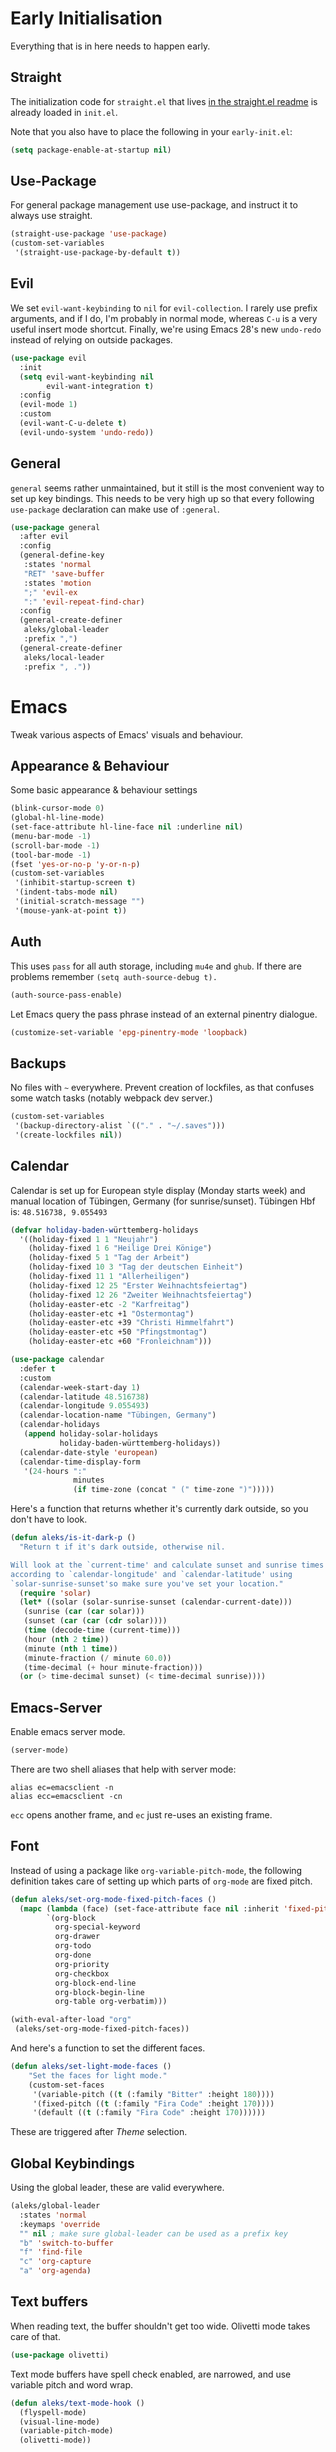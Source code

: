 * Early Initialisation

Everything that is in here needs to happen early.

** Straight
The initialization code for =straight.el= that lives [[https://github.com/raxod502/straight.el#getting-started][in the straight.el readme]] is already loaded in =init.el=.

Note that you also have to place the following in your =early-init.el=:

#+begin_src emacs-lisp :tangle no
  (setq package-enable-at-startup nil)
#+end_src

** Use-Package

For general package management use use-package, and instruct it to always use straight.

#+begin_src emacs-lisp
  (straight-use-package 'use-package)
  (custom-set-variables
   '(straight-use-package-by-default t))
#+end_src

** Evil

We set =evil-want-keybinding= to =nil= for =evil-collection=. I rarely use prefix arguments, and if I do, I'm probably in normal mode, whereas =C-u= is a very useful insert mode shortcut. Finally, we're using Emacs 28's new =undo-redo= instead of relying on outside packages.

#+begin_src emacs-lisp
  (use-package evil
    :init
    (setq evil-want-keybinding nil
          evil-want-integration t)
    :config
    (evil-mode 1)
    :custom
    (evil-want-C-u-delete t)
    (evil-undo-system 'undo-redo))
#+end_src

** General
=general= seems rather unmaintained, but it still is the most convenient way to set up key bindings. This needs to be very high up so that every following =use-package= declaration can make use of =:general=.

#+begin_src emacs-lisp
  (use-package general
    :after evil
    :config
    (general-define-key
     :states 'normal
     "RET" 'save-buffer
     :states 'motion
     ";" 'evil-ex
     ":" 'evil-repeat-find-char)
    :config
    (general-create-definer
     aleks/global-leader
     :prefix ",")
    (general-create-definer
     aleks/local-leader
     :prefix ", ."))
#+end_src

* Emacs

Tweak various aspects of Emacs' visuals and behaviour.

** Appearance & Behaviour

Some basic appearance & behaviour settings

#+begin_src emacs-lisp
  (blink-cursor-mode 0)
  (global-hl-line-mode)
  (set-face-attribute hl-line-face nil :underline nil)
  (menu-bar-mode -1)
  (scroll-bar-mode -1)
  (tool-bar-mode -1)
  (fset 'yes-or-no-p 'y-or-n-p)
  (custom-set-variables
   '(inhibit-startup-screen t)
   '(indent-tabs-mode nil)
   '(initial-scratch-message "")
   '(mouse-yank-at-point t))
#+end_src

** Auth
This uses =pass= for all auth storage, including =mu4e= and =ghub=. If there are problems remember =(setq auth-source-debug t).=

#+begin_src emacs-lisp
  (auth-source-pass-enable)
#+end_src

Let Emacs query the pass phrase instead of an external pinentry dialogue.

#+begin_src emacs-lisp
  (customize-set-variable 'epg-pinentry-mode 'loopback)
#+end_src

** Backups

No files with =~= everywhere. Prevent creation of lockfiles, as that confuses some watch tasks (notably webpack dev server.)

#+BEGIN_SRC emacs-lisp
  (custom-set-variables
   '(backup-directory-alist `(("." . "~/.saves")))
   '(create-lockfiles nil))
#+END_SRC

** Calendar
Calendar is set up for European style display (Monday starts week) and manual location of Tübingen, Germany (for sunrise/sunset).
Tübingen Hbf is: =48.516738, 9.055493=

#+BEGIN_SRC emacs-lisp
  (defvar holiday-baden-württemberg-holidays
    '((holiday-fixed 1 1 "Neujahr")
      (holiday-fixed 1 6 "Heilige Drei Könige")
      (holiday-fixed 5 1 "Tag der Arbeit")
      (holiday-fixed 10 3 "Tag der deutschen Einheit")
      (holiday-fixed 11 1 "Allerheiligen")
      (holiday-fixed 12 25 "Erster Weihnachtsfeiertag")
      (holiday-fixed 12 26 "Zweiter Weihnachtsfeiertag")
      (holiday-easter-etc -2 "Karfreitag")
      (holiday-easter-etc +1 "Ostermontag")
      (holiday-easter-etc +39 "Christi Himmelfahrt")
      (holiday-easter-etc +50 "Pfingstmontag")
      (holiday-easter-etc +60 "Fronleichnam")))
  
  (use-package calendar
    :defer t
    :custom
    (calendar-week-start-day 1)
    (calendar-latitude 48.516738)
    (calendar-longitude 9.055493)
    (calendar-location-name "Tübingen, Germany")
    (calendar-holidays
     (append holiday-solar-holidays
             holiday-baden-württemberg-holidays))
    (calendar-date-style 'european)
    (calendar-time-display-form
     '(24-hours ":"
                minutes
                (if time-zone (concat " (" time-zone ")")))))
  
#+END_SRC

Here's a function that returns whether it's currently dark outside, so you don't have to look.

#+begin_src emacs-lisp
  (defun aleks/is-it-dark-p ()
    "Return t if it's dark outside, otherwise nil.

  Will look at the `current-time' and calculate sunset and sunrise times
  according to `calendar-longitude' and `calendar-latitude' using
  `solar-sunrise-sunset'so make sure you've set your location."
    (require 'solar)
    (let* ((solar (solar-sunrise-sunset (calendar-current-date)))
	 (sunrise (car (car solar)))
	 (sunset (car (car (cdr solar))))
	 (time (decode-time (current-time)))
	 (hour (nth 2 time))
	 (minute (nth 1 time))
	 (minute-fraction (/ minute 60.0))
	 (time-decimal (+ hour minute-fraction)))
    (or (> time-decimal sunset) (< time-decimal sunrise))))
#+end_src

** Emacs-Server

Enable emacs server mode.

#+begin_src emacs-lisp
  (server-mode)
#+end_src

There are two shell aliases that help with server mode:

#+begin_src shell
  alias ec=emacsclient -n
  alias ecc=emacsclient -cn
#+end_src

=ecc= opens another frame, and =ec= just re-uses an existing frame.
** Font

Instead of using a package like =org-variable-pitch-mode=, the
following definition takes care of setting up which parts of
=org-mode= are fixed pitch.

#+begin_src emacs-lisp
  (defun aleks/set-org-mode-fixed-pitch-faces ()
    (mapc (lambda (face) (set-face-attribute face nil :inherit 'fixed-pitch))
          `(org-block
            org-special-keyword
            org-drawer
            org-todo
            org-done
            org-priority
            org-checkbox
            org-block-end-line
            org-block-begin-line
            org-table org-verbatim)))
  
  (with-eval-after-load "org"
   (aleks/set-org-mode-fixed-pitch-faces))
#+end_src

And here's a function to set the different faces.

#+begin_src emacs-lisp
  (defun aleks/set-light-mode-faces ()
      "Set the faces for light mode."
      (custom-set-faces
       '(variable-pitch ((t (:family "Bitter" :height 180))))
       '(fixed-pitch ((t (:family "Fira Code" :height 170))))
       '(default ((t (:family "Fira Code" :height 170))))))
#+end_src

These are triggered after [[Theme]] selection.

** Global Keybindings

Using the global leader, these are valid everywhere.

#+begin_src emacs-lisp
  (aleks/global-leader
    :states 'normal
    :keymaps 'override
    "" nil ; make sure global-leader can be used as a prefix key
    "b" 'switch-to-buffer
    "f" 'find-file
    "c" 'org-capture
    "a" 'org-agenda)
#+end_src



** Text buffers

When reading text, the buffer shouldn't get too wide. Olivetti mode takes care of that.

#+begin_src emacs-lisp
  (use-package olivetti)
#+end_src

Text mode buffers have spell check enabled, are narrowed, and use variable pitch and word wrap.

#+begin_src emacs-lisp
  (defun aleks/text-mode-hook ()
    (flyspell-mode)
    (visual-line-mode)
    (variable-pitch-mode)
    (olivetti-mode))
  
  (add-hook 'text-mode-hook 'aleks/text-mode-hook)
#+end_src

** Theme

Use Prot's awesome Modus theme, vivendi by default. They're built-in
to Emacs now, but we're loading the latest version here.

#+begin_src emacs-lisp
  (use-package modus-themes
    :init
    ;; Add all your customizations prior to loading the themes
    (setq modus-themes-italic-constructs t
          modus-themes-bold-constructs t
          modus-themes-region '(bg-only no-extend)
          modus-themes-scale-headings t
          modus-themes-slanted-constructs t
          modus-themes-scale-1 1.1
          modus-themes-scale-2 1.2
          modus-themes-scale-3 1.3
          modus-themes-scale-4 1.4
          modus-themes-scale-5 1.5
          modus-themes-mode-line '3d)
  
    ;; Load the theme files before enabling a theme
    (modus-themes-load-themes)
    :config
    (modus-themes-load-vivendi)
    (aleks/set-light-mode-faces))
#+end_src

* Major Modes

A list of supported major modes and their configuration.

** CSS
#+BEGIN_SRC emacs-lisp
  (use-package css-mode
    :mode "\\.css$"
    :custom (css-indent-offset 2))
  (use-package scss-mode
    :mode ("\\.scss$" "\\.sass$"))
#+END_SRC

** CSV

#+BEGIN_SRC emacs-lisp
  (use-package csv-mode
    :mode "\\.[ct]sv$")
#+END_SRC

** Docker

#+BEGIN_SRC emacs-lisp
  (use-package dockerfile-mode :mode "Dockerfile")
#+END_SRC

** Fish

#+BEGIN_SRC emacs-lisp
  (use-package fish-mode
    :mode "\\.fish$")
#+END_SRC

** Graphql

#+BEGIN_SRC emacs-lisp
  (use-package request)

  (use-package graphql-mode
    :load-path "~/src/graphql-mode/"
    :mode "\\.graphql$"
    :custom (graphql-indent-level 4))
#+END_SRC

** Groovy

#+BEGIN_SRC emacs-lisp
  (use-package groovy-mode
    :mode "build\\.gradle" "\\.groovy$")
#+END_SRC


** Haskell

#+BEGIN_SRC emacs-lisp
  (use-package haskell-mode
    :mode "\\.hs$")
#+END_SRC

** Json
#+BEGIN_SRC emacs-lisp
  (use-package json-mode
    :mode "\\.json$"
    :config
    (add-to-list 'flycheck-disabled-checkers 'json-python-json))
#+END_SRC

** Kotlin

Only basic support :(

#+BEGIN_SRC emacs-lisp
  (use-package kotlin-mode
    :mode "\\.kt$")
#+END_SRC

** Ledger

The function =browse-amazon-history-at-point= is useful to get to the Amazon order number from the bank statement itself. Helps with categorisation.

#+BEGIN_SRC emacs-lisp
  (defun browse-amazon-history-at-point ()
    "Open amazon.de order history.  The search term is `thing-at-point'."
    (interactive)
    (browse-url (concat "https://www.amazon.de/gp/your-account/order-history/?search=" (thing-at-point 'symbol 'no-props))))

  (use-package ledger-mode
    :mode "hledger\\.journal$" "\\.ledger$"
    :general
    (aleks/local-leader :states 'normal :keymaps 'ledger-mode-map
             "a" 'browse-amazon-history-at-point
             "p" 'browse-paypal-history-at-point))

  (use-package flycheck-ledger
    :after flycheck ledger-mode)
#+END_SRC

** Lua

#+BEGIN_SRC emacs-lisp
  (use-package lua-mode
    :mode "\\.lua$"
    :interpreter "lua")
#+END_SRC

** Markdown

#+BEGIN_SRC emacs-lisp
  (use-package markdown-mode
    :mode "\\.md$"
    :custom (markdown-fontify-code-blocks-natively t))
#+END_SRC

** Org

Loading org already happened in =init.el=.

*** Agenda

The most important files get their own variables.

#+begin_src emacs-lisp
  (defcustom org-directory (concat (file-name-as-directory (getenv "HOME")) "org") "Org directory.")
  (defcustom my-org-main-file (concat (file-name-as-directory org-directory) "main.org") "Personal Org agenda file.")
  (defcustom my-org-work-file (concat (file-name-as-directory org-directory) "work.org") "Professional Org agenda file.")
#+end_src

Add diary and agenda files.

#+begin_src emacs-lisp
  (custom-set-variables
   '(org-agenda-include-diary t)
   '(org-agenda-files `(,my-org-main-file ,my-org-work-file))
   '(diary-file (concat (file-name-as-directory org-directory) "diary")))
#+end_src

*** Babel

Tangle every block by default.

#+begin_src emacs-lisp
  (add-to-list 'org-babel-default-header-args '(:tangle . "yes"))
#+end_src

Redisplay images after code block evaluation. Handy if the result of your computation is an image: it'll pop up immediately.

#+begin_src emacs-lisp
  (add-hook 'org-babel-after-execute-hook 'org-redisplay-inline-images)
#+end_src

Load the following languages into org babel by default:

#+begin_src emacs-lisp
  (custom-set-variables
   '(org-babel-load-languages
     '((dot . t)
       (emacs-lisp . t))))
#+end_src

*** Capture

Capture templates:

#+begin_src emacs-lisp
  (defun join-lines (strings)
    "Join STRINGS with newlines."
    (string-join strings "\n"))
  (customize-set-variable
   'org-capture-templates
   `(("c" "Add to today" entry
      (file+regexp my-org-main-file "Week [0-9][0-9]?")
      ,(join-lines
        '("* TODO %?"
          "SCHEDULED: %t"
          ":PROPERTIES:"
          ":CREATED: %U"
          ":END:"
          "")))
     ("s" "Add task to sprint" entry
      (file+headline my-org-work-file "Tasks")
      ,(join-lines
        '("* TODO %?"
          "SCHEDULED: %t"
          ":PROPERTIES:"
          ":CREATED: %U"
          ":REFERENCE: %f"
          ":END:"
          ""
          "%i")))
     ("j" "Add MP Jira ticket" entry
      (file+headline my-org-work-file "Tasks")
      ,(join-lines
        '("* TODO %(xjira-org-capture-issue \"KNUTH\") %(xjira-get 'issue) %(xjira-get 'title)"
          "SCHEDULED: %t"
          ":PROPERTIES:"
          ":REFERENCE: %(eval xjira-host)/browse/%(xjira-get 'issue)"
          ":Reporter: %(xjira-get 'reporter)"
          ":END:"
          ""
          "%(xjira-get 'description)")))
     ("S" "Sprint" entry (file my-org-work-file)
      ,(join-lines
        '("* Sprint %^{Title}"
          ""
          "** Meetings"
          "*** MEET Sprint Review"
          "SCHEDULED: %(aleks/org-active-timestamp-from-gregorian (aleks/next-sprint-review-day) '(15 30))"
          "*** MEET Retro"
          "SCHEDULED: %(aleks/org-active-timestamp-from-gregorian (aleks/next-sprint-planning-day) '(9 00))"
          "*** MEET Next sprint SP1"
          "SCHEDULED: %(aleks/org-active-timestamp-from-gregorian (aleks/next-sprint-planning-day) '(10 00))"
          "*** MEET Next sprint SP2"
          "SCHEDULED: %(aleks/org-active-timestamp-from-gregorian (aleks/next-sprint-planning-day) '(13 00))"
          "** Tasks"
          "*** TODO Update Metrics"
          "SCHEDULED: %(aleks/org-active-timestamp-from-gregorian (aleks/monday-this-week (aleks/next-sprint-review-day)))"
          ":PROPERTIES:"
          ":REFERENCE: %(eval team-integration-metrics-sheet-link)"
          ":END:"
          "%i%?")))))
#+end_src

*** Citations

Only works with the new (as of summer 2021) org citation support.

#+begin_src emacs-lisp
  (defvar aleks/global-bibliography-files '("~/doc/lib/bib/main.bib"))
  (custom-set-variables
   '(org-cite-global-bibliography aleks/global-bibliography-files))
#+end_src

We install =citeproc= to get the CSL backend.

#+begin_src emacs-lisp
  (use-package citeproc
    :config
    (require 'oc-csl))
#+end_src

We set the export backend to biblatex for latex.

#+begin_src emacs-lisp
  (custom-set-variables
   '(org-cite-export-processors
     '((latex biblatex)
       (t csl))))
#+end_src

*** Customisation

And we set a lot of configuration options for org.

#+begin_src emacs-lisp
  (custom-set-variables
   '(org-tags-column 0) ; alignment broken with variable pitch
   '(org-confirm-babel-evaluate nil) ; don't prompt when evaluating
   '(org-startup-folded t)
   '(org-hide-emphasis-markers t)
   '(org-babel-confirm-evaluate nil)
   '(org-log-into-drawer t)
   '(org-outline-path-complete-in-steps nil) ; use a flat list instead of hierarchichal steps
   '(org-refile-targets
     '((nil . (:maxlevel . 4)))) ; don't descend more than 4 levels when refiling
   '(org-footnote-section nil)) ; place footnotes in same section
#+end_src

*** Evil

The agenda is a pain with evil.

#+begin_src emacs-lisp
  (use-package evil-org
    :config
    (require 'evil-org-agenda)
    (evil-org-agenda-set-keys))
#+end_src

*** Indentation

Indent mode keeps leading spaces out of org text files.

#+begin_src emacs-lisp
  (add-hook 'org-mode-hook #'org-indent-mode)
#+end_src

*** Inline Latex

Render inline LaTeX fragments somewhat bigger, to match the font size.
#+begin_src emacs-lisp
  (plist-put org-format-latex-options :scale 2)
#+end_src

*** Keybindings
**** General

#+begin_src emacs-lisp
  (aleks/local-leader
    :states 'normal
    :keymaps 'org-mode-map
    "'" 'org-edit-special
    "i" 'org-insert-structure-template
    "o" 'org-open-at-point
    "h" 'org-promote-subtree
    "l" 'org-demote-subtree
    "a" 'org-archive-subtree
    "s" 'org-schedule
    "d" 'org-deadline
    "e" 'org-set-effort
    "c c" 'org-clock-in
    "c i" 'org-clock-in
    "c o" 'org-clock-out
    "c g" 'org-clock-goto
    "c x" 'org-clock-cancel)
#+end_src

**** Edit Special

A quicker shortcut for editing special environments in =org=.

#+begin_src emacs-lisp
  (aleks/global-leader :states 'normal :keymaps 'org-mode-map
    "'" 'org-edit-special)
#+end_src

Interaction with special edits.

#+begin_src emacs-lisp
  (general-define-key
   :states 'normal
   :definer 'minor-mode
   :keymaps 'org-src-mode
   "<return>" 'org-edit-src-exit
   "<backspace>" 'org-edit-src-abort)
#+end_src

*** Reveal

#+BEGIN_SRC emacs-lisp
  (use-package ox-reveal
    :custom
    (org-reveal-root "file:///home/aleks/src/talks/reveal.js-4.1.0")
    (org-reveal-hlevel 2))
  (use-package htmlize)
#+END_SRC

*** Visuals

Prettier lists, by substituting bullet points for list item markers.

#+BEGIN_SRC emacs-lisp
  (font-lock-add-keywords
   'org-mode
   '(("^ *\\([-]\\) "
      (0 (prog1 () (compose-region
                    (match-beginning 1)
                    (match-end 1)
                    "•"))))))
#+END_SRC

This hides heading bullets for a cleaner look.

#+BEGIN_SRC emacs-lisp
  (use-package org-bullets
    :hook
    (org-mode . org-bullets-mode)
    :custom
    (org-bullets-bullet-list '(" "))
    (org-fontify-whole-heading-line t)
    (org-pretty-entities t))
#+END_SRC

Org-appear allows easy editing of inline markup when it's hidden.

#+begin_src emacs-lisp
  (use-package org-appear
    :hook (org-mode . org-appear-mode)
    :custom
    (org-appear-autolinks t)
    (org-appear-autosubmarkers t)
    (org-appear-autoemphasis t)
    :straight (org-appear :type git
                :host github
                :repo "awth13/org-appear"))
#+end_src
** Python

#+begin_src emacs-lisp
  (use-package lsp-python-ms
    :custom (lsp-python-ms-auto-install-server t)
    :hook (python-mode . lsp-mode))
#+end_src

** R

#+begin_src emacs-lisp
  (use-package ess
    :config
    (add-to-list 'org-babel-load-languages
                 '(R . t)))
#+end_src

** REST

Rest client with company backend & org support.

#+begin_src emacs-lisp
  (use-package restclient
    :mode "\\.rest$")

  (use-package company-restclient
    :after (restclient)
    :config
    (add-to-list 'company-backends 'company-restclient))

  (use-package ob-restclient
    :after (restclient)
    :config
    (add-to-list 'org-babel-load-languages '(restclient . t)))
#+end_src

** Rust

Rustic mode works well with =rust-analyzer=. Format on save is done with [[Apheleia]] via =rustfmt=.

#+begin_src emacs-lisp
  (use-package rustic
    :hook
    (rustic-mode . lsp)
    :custom
    (rustic-lsp-server 'rust-analyzer)
    (lsp-rust-server 'rust-analyzer)
    (lsp-rust-analyzer-server-command '("~/.local/bin/rust-analyzer")))
#+end_src

** Typescript

Syntax highlighting via tree-sitter.

#+begin_src emacs-lisp
  (use-package typescript-mode
    :hook
    (typescript-mode . tree-sitter-mode)
    (typescript-mode . lsp)
    :mode "\\.tsx?$"
    :custom
    (typescript-indent-level 2))
#+end_src

** YAML

#+BEGIN_SRC emacs-lisp
  (use-package yaml-mode :mode "\\.ya?ml$")
#+END_SRC

* Utilities

Various add-ons outside of major mode functionality and Emacs core functionality.

** Apheleia
Use [[https://github.com/raxod502/apheleia][Apheleia]] for on-save-actions, e.g. =prettier=, =black=, =rustfmt=.

=rustfmt= isn't supported out of the box. I've opened a [[https://github.com/raxod502/apheleia/pull/45][PR]]. In the meantime, we define our own.

#+begin_src emacs-lisp
  (use-package apheleia
    :straight (apheleia :type git
                        :host github
                        :repo "raxod502/apheleia")
    :config
    (apheleia-global-mode +1)
    (add-to-list 'apheleia-formatters
                 '(rustfmt  . ("rustfmt" "--unstable-features" "--skip-children" "--quiet" "--emit" "stdout" file)))
    (add-to-list 'apheleia-mode-alist
                 '(rustic-mode . rustfmt)))
#+end_src

** Beacon
#+BEGIN_SRC emacs-lisp
  (use-package beacon
    :config
    (beacon-mode 1)
    :custom
    (beacon-blink-delay 0.15)
    (beacon-blink-duration 0.15))
#+END_SRC

** Calculate Sprints

A utility function to calculate the next sprint review's date (usually) from today.

#+begin_src emacs-lisp
  (require 'calendar)
  (require 'cal-dst)

  (defun aleks/calendar-day-of-week (arg)
    "Get the day of week for ARG, European style.

  0 for Monday, … 6 for Sunday."
    (let ((anglo-day-of-week (calendar-day-of-week arg)))
      (if (= 0 anglo-day-of-week)
          6
        (- anglo-day-of-week 1))))

  (defun aleks/monday-this-week (&optional origin)
    "Returns the date of the week's monday relative to ORIGIN."
    (let ((start-date (if origin origin (calendar-current-date))))
      (calendar-gregorian-from-absolute
       (- (calendar-absolute-from-gregorian start-date)
          (aleks/calendar-day-of-week start-date)))))

  (defun aleks/next-sprint-review-day (&optional origin)
    "Get the next sprint review (Wednesday in 2 weeks) from ORIGIN or today.

  Returns a calendar date '(MM DD YYYY)."
    (calendar-gregorian-from-absolute
     (+ 2 14 (calendar-absolute-from-gregorian (aleks/monday-this-week origin)))))

  (defun aleks/next-sprint-planning-day (&optional origin)
    "Get the next day after the sprint review from ORIGIN or today.

  Returns a calendar date '(MM DD YYYY)."
    (calendar-gregorian-from-absolute
     (+ 1 (calendar-absolute-from-gregorian
           (aleks/next-sprint-review-day origin)))))

  (defun aleks/org-active-timestamp-from-gregorian (date &optional time)
    "Formats an active org-timestamp from DATE and TIME.

  DATE is the format of `calendar-current-date' time is a list
  '(HH MM) in 24-hour format."
    (let ((seconds (if time
                       (+ (* 60 (nth 1 time)) (* 3600 (car time)))
                     0)))
      (format-time-string
       (if (= seconds 0) "<%Y-%m-%d %a>" "<%Y-%m-%d %a %H:%M>")
       (calendar-time-from-absolute
        (calendar-absolute-from-gregorian date)
        seconds)
       t)))
#+end_src

** Company

Completion using =company=

#+BEGIN_SRC emacs-lisp
  (use-package company
    :custom
    (company-dabbrev-downcase nil)
    (company-dabbrev-ignore-case nil)
    (company-idle-delay 0)
    :hook
    (after-init . global-company-mode)
    :general
    (:keymaps 'company-active-map
              "C-n" 'company-select-next
              "C-p" 'company-select-previous
              "C-f" 'company-filter-candidates))
#+END_SRC

Unfortunately, it doesn't work very well for variable-pitch-mode. Pos-frame mode, on the other hand, doesn't work well with [[https://github.com/emacs-lsp/lsp-ui/issues/464][xmonad]].


** Consult

#+begin_src emacs-lisp
  (use-package consult
    :general
    (aleks/global-leader :states 'normal "b" 'consult-buffer))
#+end_src

** Diff-hl

Display git diff hint in the gutter.

#+BEGIN_SRC emacs-lisp
  (use-package diff-hl
    :hook (magit-post-refresh . diff-hl-magit-post-refresh)
    :config (global-diff-hl-mode)
    :custom (diff-hl-side 'right))
#+END_SRC

** Editorconfig

Read =.editorconfig= files and adjust settings correspondingly.

#+BEGIN_SRC emacs-lisp
  (use-package editorconfig
    :config (editorconfig-mode 1))
#+END_SRC

** Embark
#+begin_src emacs-lisp :tangle no
  (use-package embark
    :general
    ("C-<return>" 'embark-act)
    (aleks/local-leader 'normal "." 'embark-act))
#+end_src

** Emojis
You know you want it, too. 😼 Using =emojify= mostly for Emoji insertion. Display via Noto Color Emoji font. Enable Emojify mode for github style emojis in Forge Post mode.

#+begin_src emacs-lisp
  (set-fontset-font t 'symbol "Noto Color Emoji")
  (set-fontset-font t 'symbol "Symbola" nil 'append)
  
  (use-package emojify
    :hook (forge-post-mode . emojify-mode))
#+end_src

** Evil Collection

With crowd sourced bindings for various packages:

#+begin_src emacs-lisp
  (use-package evil-collection
    :init
    (setq evil-collection-outline-bind-tab-p t)
    :after evil
    :config
    (evil-collection-init
     '(calendar
       magit
       mu4e
       mu4e-conversation
       outline)))
#+end_src

** Evil Extensions

Surround bindings for text objects (e.g. =c s b [=.)

#+begin_src emacs-lisp
  (use-package evil-surround
    :config
    (global-evil-surround-mode t))
#+end_src

Swap text objects with one command.  (e.g. =g x w=)

#+begin_src emacs-lisp
  (use-package evil-exchange
    :config (evil-exchange-install))
#+end_src

** Flycheck

#+BEGIN_SRC emacs-lisp
  (use-package flycheck
    :config (global-flycheck-mode))
#+END_SRC

*** Checkdoc in org src edit buffers
=checkdoc= will insist on headers, footers, commentary sections etc. in all your elisp code, including code that's opened with =org-src-edit=, which makes no sense at all. The corresponding function is =checkdoc-comments= and it runs whenever =buffer-file-name= is set. Org src edit buffers do set a file name, so =checkdoc= happily checks their comments. There's no way to exclude just one kind of check, so we just disable checkdoc in =org-src-edit= buffers.

#+begin_src emacs-lisp
  (defun disable-checkdoc ()
    (setq-local flycheck-disabled-checkers '(emacs-lisp-checkdoc)))
  (add-hook 'org-src-mode-hook 'disable-checkdoc)
#+end_src

** Guess-Language

This guesses the language a text is in per-paragraph. This means that you can code switch in your prose writing without having half the text turn up bright red (and *with* functioning spell-check in all languages.)

Currently, only German and English are supported here, as I don't write much else with Emacs.

#+begin_src emacs-lisp
  (use-package guess-language
    :hook (text-mode . (lambda () (guess-language-mode 1)))
    :custom
    (guess-language-languages '(en de))
    (guess-language-langcodes '((en . ("en_GB" "English"))
                                (de . ("de_DE" "German")))))
#+end_src

** LSP

Language Server Protocol support using =lsp-mode=. =read-process-output-max= is set so larger LSP JSON payloads can be processed by Emacs.

#+begin_src emacs-lisp
  (use-package lsp-mode
    :custom (read-process-output-max (* 1024 1024))
    :general
    (:states
     'normal
     "M-RET" 'lsp-execute-code-action))
#+end_src

LSP Ui provides action overlays and other goodies, but can get somewhat intrusive.

#+begin_src emacs-lisp
  (use-package lsp-ui)
#+end_src

** Magit

The best =git= porcelain ever.

#+begin_src emacs-lisp
  (use-package magit
    :general
    (aleks/global-leader
      :states 'normal
      "g s" 'magit-status
      "g f" 'magit-file-dispatch
      "g b" 'magit-blame))
#+end_src

Integration for Github.

#+begin_src emacs-lisp
  (use-package forge
    :after magit)
#+end_src

** Move File and Buffer

Adapted from this [[https://stackoverflow.com/questions/384284/how-do-i-rename-an-open-file-in-emacs][StackOverflow answer]].

#+begin_src emacs-lisp
  (defun rename-file-and-buffer (new-name)
    "Renames both current buffer and file it's visiting to NEW-NAME."
    (interactive "sNew name: ")
    (let ((name (buffer-name))
          (filename (buffer-file-name)))
      (if (buffer-modified-p)
          (message "Buffer is modified, save it first.")
        (if (not filename)
            (message "Buffer '%s' is not visiting a file." name)
          (if (get-buffer new-name)
              (message "A buffer named '%s' already exists." new-name)
            (progn
              (rename-file filename new-name 1)
              (rename-buffer new-name)
              (set-visited-file-name new-name)
              (set-buffer-modified-p nil)))))))
#+end_src

** Mu4e

The context definitions are in =private.org=.

=set-from-line= manages identities: always answer with the =to:= email address when it's to one of my private email addresses. Manage mailing list identities separately (I know of no automatic way, unfortunately.)

#+begin_src emacs-lisp
  (defun aleks/set-from-line ()
    "Set From: address based on To: address of original email.  Also set mailing list addresses."
    (when mu4e-compose-parent-message
      (cond
       ((mu4e-message-contact-field-matches mu4e-compose-parent-message :to "aleks.bg")
        (setq user-mail-address (cdr (car (mu4e-message-field mu4e-compose-parent-message :to)))))
       ((mu4e-message-contact-field-matches mu4e-compose-parent-message :list-post "emacs-orgmode")
        (setq user-mail-address "org@list.aleks.bg")))))

  (use-package mu4e
    :load-path "~/.local/share/emacs/site-lisp/mu4e/"
    :commands mu4e
    :config
    (aleks/load-org-file "private.org")
    (evil-set-initial-state 'mu4e-headers-mode 'normal)
    (add-to-list 'mu4e-headers-actions '("in browser" . mu4e-action-view-in-browser) t)
    (add-to-list 'mu4e-view-actions '("in browser" . mu4e-action-view-in-browser) t)
    :hook
    (mu4e-view-mode . aleks/disable-show-trailing-whitespace)
    (mu4e-headers-mode . aleks/disable-show-trailing-whitespace)
    (mu4e-compose-mode . aleks/set-from-line)
    :custom
    (require 'org-mu4e)
    (shr-color-visible-luminance-min 80)
    (mail-user-agent 'mu4e-user-agent)
    (mu4e-update-interval 60)
    (message-send-mail-function 'smtpmail-send-it)
    (mu4e-use-fancy-chars t)
    (mu4e-attachment-dir "~/Downloads")
    (mu4e-view-show-images t)
    (mu4e-headers-fields '((:human-date . 25)
                           (:flags . 6)
                           (:from . 22)
                           (:thread-subject . nil))))
#+END_SRC

** Multi-cursor

Select something visually, hit =R=, and use =n=, =N=, =<return>=  and =<space>= to select other such regions, then edit them all together seamlessly.

#+BEGIN_SRC emacs-lisp
  (use-package evil-multiedit
    :config
    (evil-ex-define-cmd "ie[dit]" 'evil-multiedit-ex-match)
    :general
    (:states 'visual
             "R" 'evil-multiedit-match-all
             "r" 'evil-multiedit-match-and-next)
    (:states 'normal :prefix ", r"
             "r" 'evil-multiedit-match-and-next
             "R" 'evil-multiedit-match-all)
    (:states 'multiedit
             "RET" 'evil-multiedit-toggle-or-restrict-region
             "n" 'evil-multiedit-next
             "N" 'evil-multiedit-prev
             "M-r" 'evil-multiedit-match-all
             "SPC" 'evil-multiedit-match-and-next
             "S-SPC" 'evil-multiedit-match-and-prev))
#+END_SRC

** Org-Ref

I'm using org-cite nowadays, but org-ref still has important goodies.

#+begin_src emacs-lisp
  (use-package org-ref
    :custom
    (reftex-default-bibliography '("~/doc/lib/bib/main.bib"))
    (org-ref-default-bibliography '("~/doc/lib/bib/main.bib"))
    (org-ref-pdf-directory '("~/doc/lib")))
#+end_src

** Org-Roam

Mostly for lecture notes, ideas for talks, but also random thoughts.

#+begin_src emacs-lisp
  (use-package org-roam
    :init
    (setq org-roam-v2-ack t)
    :custom
    (org-roam-directory (file-truename (concat (file-name-as-directory (getenv "HOME")) "org/roam")))
    :config
    (org-roam-setup))
#+end_src

*** UI

Not very useful, except as a motivation to have the network grow.

#+begin_src emacs-lisp
  (use-package org-roam-ui
    :straight
      (:host github :repo "org-roam/org-roam-ui" :branch "main" :files ("*.el" "out"))
      :after org-roam
      :config
      (setq org-roam-ui-sync-theme t
            org-roam-ui-follow t
            org-roam-ui-update-on-save t
            org-roam-ui-open-on-start t))
#+end_src

** Pair Programmer Mode

A mode that eases working with people on code together. It turns on line numbers and also adds a =Co-Authored-By= stanza to every git commit while it is active.

#+begin_src emacs-lisp
  (defvar pair-programming-mode--pair-programmer nil
    "The current pair programmer as (name email)")

  (defun enable-pair-programming-mode ()
    "Set visuals for pair programming mode and prompt for your buddy."
    (global-display-line-numbers-mode 1)
    (let ((pair-programmer (git-commit-read-ident nil)))
      (setq pair-programming-mode--pair-programmer pair-programmer)
      (message (concat "Pair programming with " (car pair-programmer)))))

  (defun disable-pair-programming-mode ()
    "Disable pair programming visuals and settings."
    (setq pair-programming-mode--pair-programmer nil)
    (global-display-line-numbers-mode -1)
    (message "PP mode disabled"))

  (define-minor-mode pair-programming-mode
    "Toggle Pair Programming Mode.
  This prompts for a pair programmer from your current git commit history.
  When you commit with (ma)git, the pair programmer is inserted as a co-author.
  Additionally, line number mode is enabled."
    :group 'pair-programming
    :global t
    :lighter " PP"
    (if pair-programming-mode
        (enable-pair-programming-mode)
      (disable-pair-programming-mode)))

  (defun insert-pair-programmer-as-coauthor ()
    "Insert your pair programer into the current git commit."
    (when (and pair-programming-mode git-commit-mode)
      (pcase pair-programming-mode--pair-programmer
        (`(,name ,email) (git-commit-insert-header "Co-authored-by" name email))
        (_ (error "No pair programmer found or malformed content.")))))

  (add-hook 'git-commit-setup-hook 'insert-pair-programmer-as-coauthor)
#+end_src

** Parentheses

Highlight parentheses in different colours according to their nesting level.

#+begin_src emacs-lisp
  (use-package rainbow-delimiters
      :hook (prog-mode . rainbow-delimiters-mode))
#+end_src

Smartparens to make handling parentheses easier.

#+begin_src emacs-lisp
  (use-package smartparens
    :init
    (require 'smartparens-config)
    :config
    (smartparens-global-mode 1)
    (show-smartparens-global-mode 1)
    :custom
    (smartparens-strict-mode 1)
    (sp-show-pair-delay 0)
    :general
    (:states
     '(insert normal)
     "M-s" 'sp-split-sexp
     "M-l" 'sp-join-sexp ; link
     "C-/" 'sp-forward-barf-sexp
     "C-=" 'sp-forward-slurp-sexp))
#+end_src

** Projectile

I haven't configured =projectile= to use =selectrum=, but it's working alright for now.

#+BEGIN_SRC emacs-lisp
  (use-package projectile
    :config
    (projectile-mode +1)
    :general
    (aleks/global-leader
      :states 'normal
      "p p" 'projectile-switch-project
      "p f" 'projectile-find-file
      "p b" 'projectile-switch-buffer))
  
#+END_SRC

** Ripgrep

Near-instant full-text-search across projects.

#+BEGIN_SRC emacs-lisp
  (use-package rg
    :general
    (aleks/global-leader 'normal
     "s s" 'rg-dwim
     "s p" 'rg-project
     "s l" 'rg-list-searches))
#+END_SRC

** Selection
Try out =selectrum= as an alternative to =ivy=.

#+begin_src emacs-lisp
  (use-package selectrum
    :config
    (selectrum-mode +1))
#+end_src

Use =prescient= for sorting options by /frecency/:

#+begin_src emacs-lisp
  (use-package prescient)
  
  (use-package selectrum-prescient
    :config
    (selectrum-prescient-mode +1)
    (prescient-persist-mode +1))
#+end_src

Add documentation to each selection entry if possible.

#+begin_src emacs-lisp
  (use-package marginalia
    :init
    (marginalia-mode))
#+end_src

** Smerge

Awesome shortcuts to do complicated 3-way-merges with =git=.

#+begin_src emacs-lisp
  (general-define-key
   :states 'normal
   :modes 'smerge-mode
   :prefix ", d"
   "n" 'smerge-next
   "p" 'smerge-prev
   "j" 'smerge-keep-lower
   "k" 'smerge-keep-upper
   "c" 'smerge-keep-all
   "X" 'smerge-keep-base
   "x" 'smerge-swap
   "r" 'smerge-resolve)
#+end_src

** Snippets

Snippets live in version control under the Emacs directory.

#+begin_src emacs-lisp
  (use-package yasnippet
    :config
    (yas-global-mode 1)
    :custom
    (yas-snippet-dirs '("~/config/emacs/snippets")))
#+end_src

** Treesitter

Tree-sitter provides editor-agnostic syntax highlighting. For now it's just used for [[Typescript]] here.

#+begin_src emacs-lisp
  (use-package tree-sitter)
  (use-package tree-sitter-langs :after tree-sitter)
#+end_src

** Which-Key

=which-key= shows hints after pressing a prefix key. Greatly aids discoverability.

#+BEGIN_SRC emacs-lisp
  (use-package which-key
    :config
    (which-key-mode))
#+END_SRC


** Whitespace

Switch on highlighting of trailing white space, and provide a facility to turn it off on a per-mode base, as for some modes it's not useful.

#+begin_src emacs-lisp
  (custom-set-variables '(show-trailing-whitespace t))

  (defun aleks/disable-show-trailing-whitespace ()
      "Disable trailing whitespace."
      (setq show-trailing-whitespace nil))

  (add-hook 'calendar-mode-hook 'aleks/disable-show-trailing-whitespace)
#+end_src


** XJira

An integration for Jira I wrote. The only thing it does is offer a way to capture Jira issues in org-capture templates.

#+begin_src emacs-lisp
  (use-package xjira
    :straight (xjira :type git :host github :repo "adimit/xjira"))
#+end_src

The authorisation and host variables are set in =private.org=.
